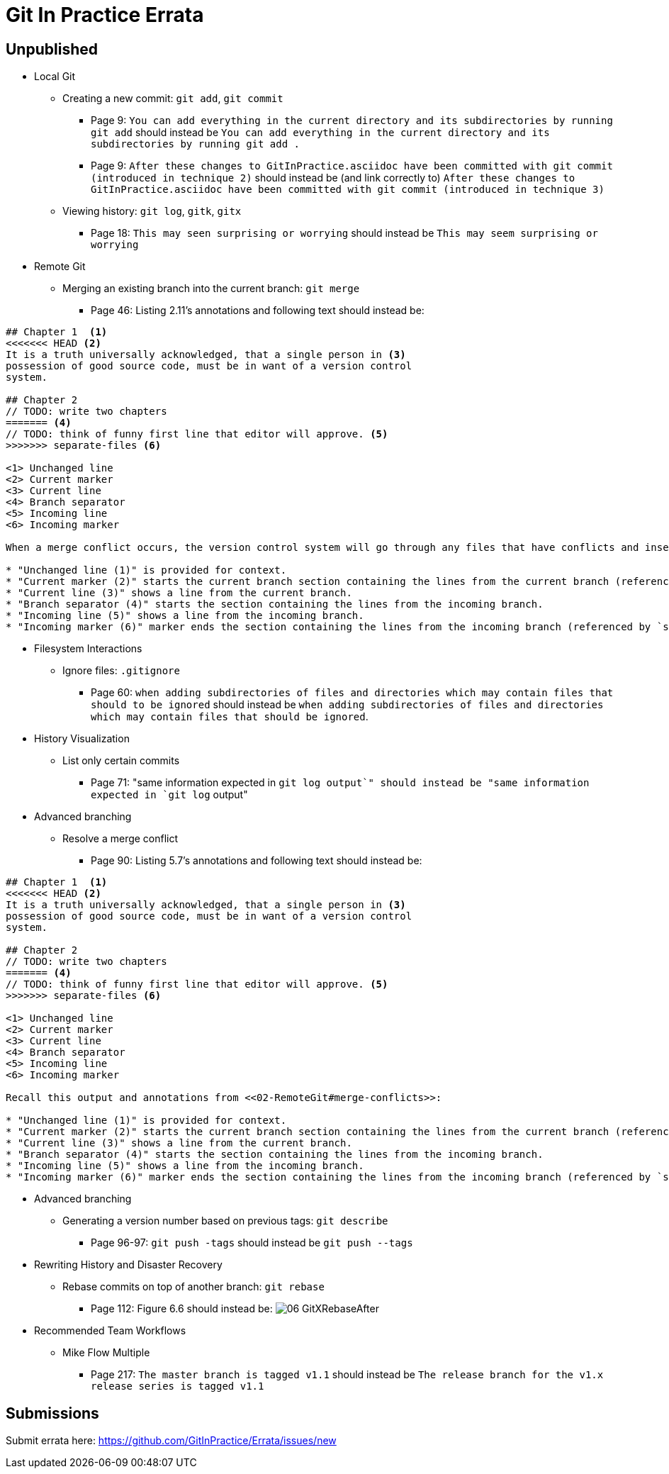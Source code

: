 # Git In Practice Errata

## Unpublished

* Local Git

** Creating a new commit: `git add`, `git commit`
*** Page 9: `You can add everything in the current directory and its subdirectories by running git add` should instead be `You can add everything in the current directory and its subdirectories by running git add .`
*** Page 9: `After these changes to GitInPractice.asciidoc have been committed with git commit (introduced in technique 2)` should instead be (and link correctly to) `After these changes to GitInPractice.asciidoc have been committed with git commit (introduced in technique 3)`
** Viewing history: `git log`, `gitk`, `gitx`
*** Page 18: `This may seen surprising or worrying` should instead be `This may seem surprising or worrying`

* Remote Git
** Merging an existing branch into the current branch: `git merge`
*** Page 46: Listing 2.11's annotations and following text should instead be:

```
## Chapter 1  <1>
<<<<<<< HEAD <2>
It is a truth universally acknowledged, that a single person in <3>
possession of good source code, must be in want of a version control
system.

## Chapter 2
// TODO: write two chapters
======= <4>
// TODO: think of funny first line that editor will approve. <5>
>>>>>>> separate-files <6>

<1> Unchanged line
<2> Current marker
<3> Current line
<4> Branch separator
<5> Incoming line
<6> Incoming marker

When a merge conflict occurs, the version control system will go through any files that have conflicts and insert something similar to the preceding markers. These markers indicate the versions of the file on each branch.

* "Unchanged line (1)" is provided for context.
* "Current marker (2)" starts the current branch section containing the lines from the current branch (referenced by `HEAD` here).
* "Current line (3)" shows a line from the current branch.
* "Branch separator (4)" starts the section containing the lines from the incoming branch.
* "Incoming line (5)" shows a line from the incoming branch.
* "Incoming marker (6)" marker ends the section containing the lines from the incoming branch (referenced by `separate-files`; the name of the branch being merged in).
```

* Filesystem Interactions
** Ignore files: `.gitignore`
*** Page 60: `when adding subdirectories of files and directories which may contain files that should to be ignored` should instead be `when adding subdirectories of files and directories which may contain files that should be ignored`.

* History Visualization
** List only certain commits
*** Page 71: "same information expected in `git log output`" should instead be "same information expected in `git log` output"

* Advanced branching
** Resolve a merge conflict
*** Page 90: Listing 5.7's annotations and following text should instead be:
```
## Chapter 1  <1>
<<<<<<< HEAD <2>
It is a truth universally acknowledged, that a single person in <3>
possession of good source code, must be in want of a version control
system.

## Chapter 2
// TODO: write two chapters
======= <4>
// TODO: think of funny first line that editor will approve. <5>
>>>>>>> separate-files <6>

<1> Unchanged line
<2> Current marker
<3> Current line
<4> Branch separator
<5> Incoming line
<6> Incoming marker

Recall this output and annotations from <<02-RemoteGit#merge-conflicts>>:

* "Unchanged line (1)" is provided for context.
* "Current marker (2)" starts the current branch section containing the lines from the current branch (referenced by `HEAD` here).
* "Current line (3)" shows a line from the current branch.
* "Branch separator (4)" starts the section containing the lines from the incoming branch.
* "Incoming line (5)" shows a line from the incoming branch.
* "Incoming marker (6)" marker ends the section containing the lines from the incoming branch (referenced by `separate-files`; the name of the branch being merged in).
```

* Advanced branching
** Generating a version number based on previous tags: `git describe`
*** Page 96-97: `git push -tags` should instead be `git push --tags`

* Rewriting History and Disaster Recovery
** Rebase commits on top of another branch: `git rebase`
*** Page 112: Figure 6.6 should instead be:
    image:/images/06-GitXRebaseAfter.png[]

* Recommended Team Workflows
** Mike Flow Multiple
*** Page 217: `The master branch is tagged v1.1` should instead be `The release branch for the v1.x release series is tagged v1.1`

## Submissions
Submit errata here:
https://github.com/GitInPractice/Errata/issues/new
